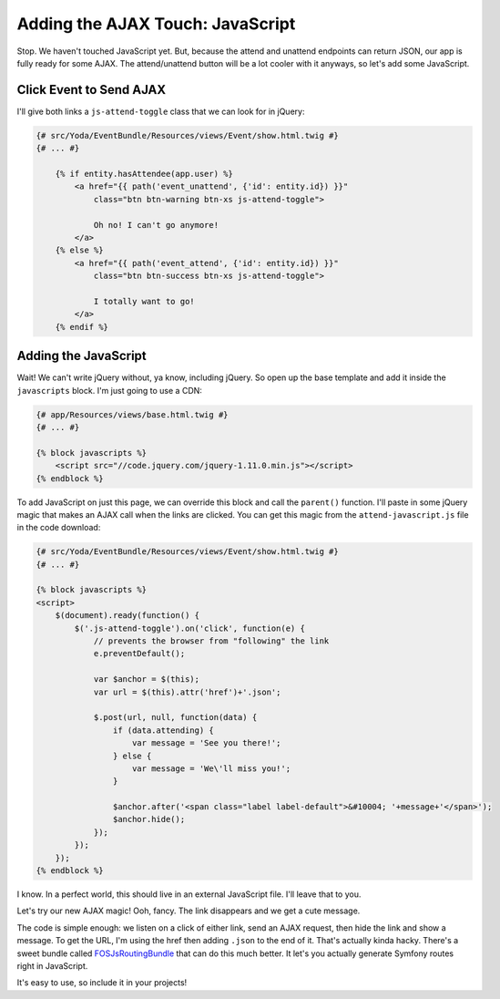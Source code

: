 Adding the AJAX Touch: JavaScript
=================================

Stop. We haven't touched JavaScript yet. But, because the attend and unattend
endpoints can return JSON, our app is fully ready for some AJAX. The attend/unattend
button will be a lot cooler with it anyways, so let's add some JavaScript.

Click Event to Send AJAX
------------------------

I'll give both links a ``js-attend-toggle`` class that we can look for in
jQuery:

.. code-block:: html+jinja

    {# src/Yoda/EventBundle/Resources/views/Event/show.html.twig #}
    {# ... #}

        {% if entity.hasAttendee(app.user) %}
            <a href="{{ path('event_unattend', {'id': entity.id}) }}"
                class="btn btn-warning btn-xs js-attend-toggle">

                Oh no! I can't go anymore!
            </a>
        {% else %}
            <a href="{{ path('event_attend', {'id': entity.id}) }}"
                class="btn btn-success btn-xs js-attend-toggle">

                I totally want to go!
            </a>
        {% endif %}

Adding the JavaScript
---------------------

Wait! We can't write jQuery without, ya know, including jQuery. So
open up the base template and add it inside the ``javascripts`` block.
I'm just going to use a CDN:

.. code-block:: html+jinja

    {# app/Resources/views/base.html.twig #}
    {# ... #}
    
    {% block javascripts %}
        <script src="//code.jquery.com/jquery-1.11.0.min.js"></script>
    {% endblock %}

To add JavaScript on just this page, we can override this block and call
the ``parent()`` function. I'll paste in some jQuery magic that makes an
AJAX call when the links are clicked. You can get this magic from the ``attend-javascript.js``
file in the code download:

.. code-block:: html+jinja

    {# src/Yoda/EventBundle/Resources/views/Event/show.html.twig #}
    {# ... #}

    {% block javascripts %}
    <script>
        $(document).ready(function() {
            $('.js-attend-toggle').on('click', function(e) {
                // prevents the browser from "following" the link
                e.preventDefault();

                var $anchor = $(this);
                var url = $(this).attr('href')+'.json';

                $.post(url, null, function(data) {
                    if (data.attending) {
                        var message = 'See you there!';
                    } else {
                        var message = 'We\'ll miss you!';
                    }

                    $anchor.after('<span class="label label-default">&#10004; '+message+'</span>');
                    $anchor.hide();
                });
            });
        });
    {% endblock %}

I know. In a perfect world, this should live in an external JavaScript file.
I'll leave that to you.

Let's try our new AJAX magic! Ooh, fancy. The link disappears and we get a cute message.

The code is simple enough: we listen on a click of either link, send an AJAX
request, then hide the link and show a message. To get the URL, I'm using
the href then adding ``.json`` to the end of it. That's actually kinda hacky.
There's a sweet bundle called `FOSJsRoutingBundle`_ that can do this much
better. It let's you actually generate Symfony routes right in JavaScript.

It's easy to use, so include it in your projects!

.. _`FOSJsRoutingBundle`: https://github.com/FriendsOfSymfony/FOSJsRoutingBundle
